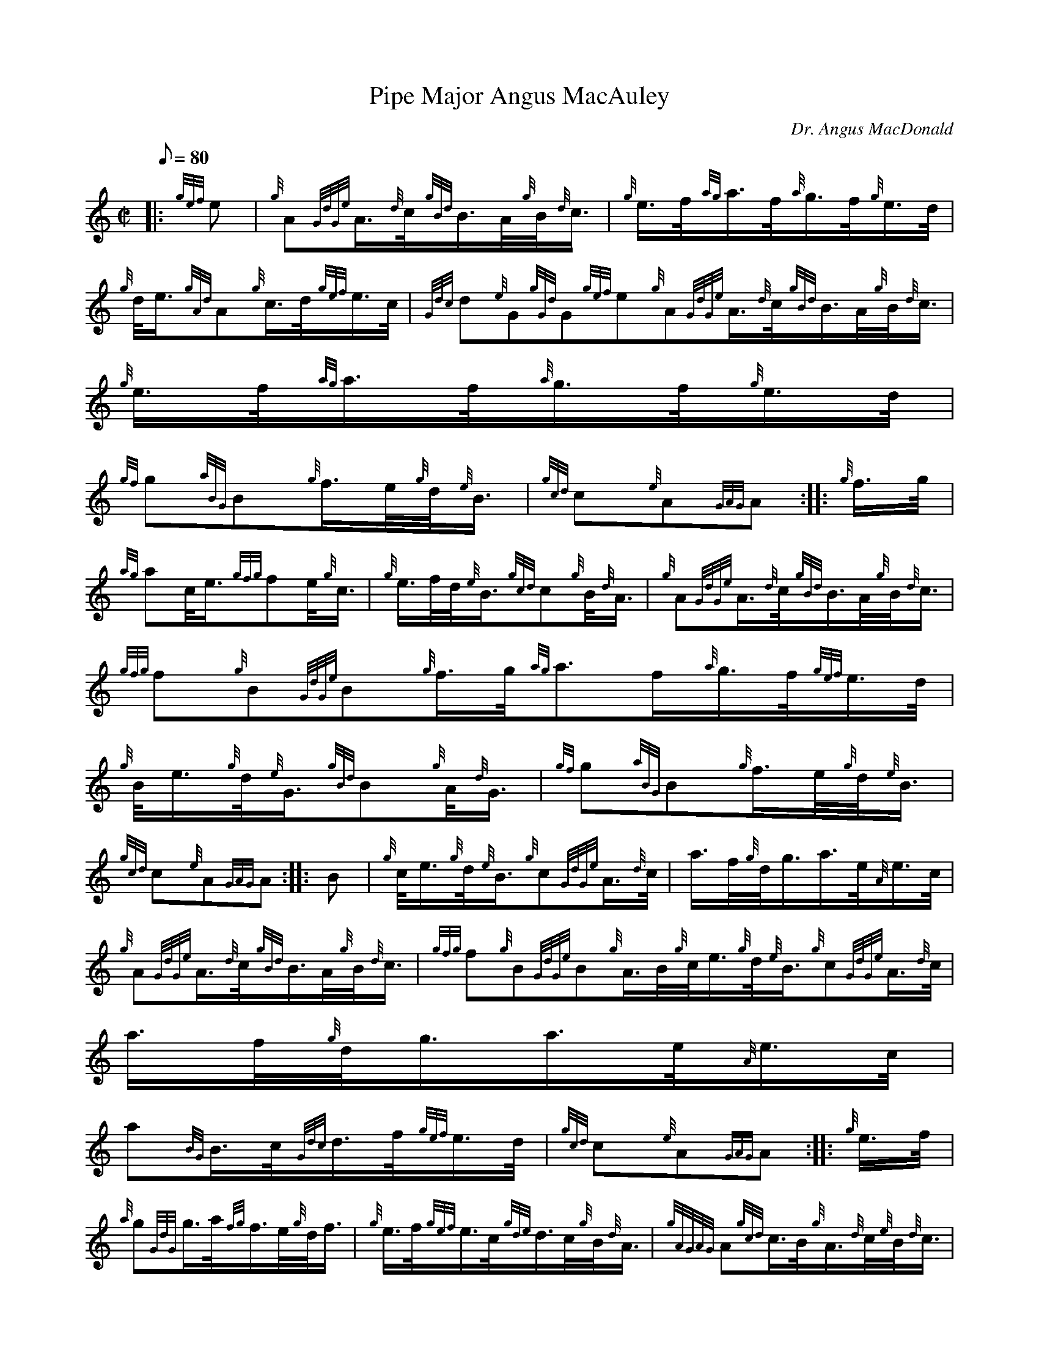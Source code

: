 X: 1
T:Pipe Major Angus MacAuley
M:C|
L:1/8
Q:80
C:Dr. Angus MacDonald
S:March
K:HP
|: {gef}e|
{g}A{GdGe}A3/4{d}c/4{gBd}B3/4A/4{g}B/4{d}c3/4|
{g}e3/4f/4{ag}a3/4f/4{a}g3/4f/4{g}e3/4d/4|  !
{g}d/4e3/4{gAd}A{g}c3/4d/4{gef}e3/4c/4|
{Gdc}d{e}G{gGd}G{gef}e{g}A{GdGe}A3/4{d}c/4{gBd}B3/4A/4{g}B/4{d}c3/4|
{g}e3/4f/4{ag}a3/4f/4{a}g3/4f/4{g}e3/4d/4|  !
{gf}g{aBG}B{g}f3/4e/4{g}d/4{e}B3/4|
{gcd}c{e}A{GAG}A:| |:
{g}f3/4g/4|  !
{ag}ac/4e3/4{gfg}fe/4{g}c3/4|
{g}e3/4f/4d/4{e}B3/4{gcd}c{g}B/4{d}A3/4|
{g}A{GdGe}A3/4{d}c/4{gBd}B3/4A/4{g}B/4{d}c3/4|  !
{gfg}f{g}B{GdGe}B{g}f3/4g/4{ag}a3/2f/2{a}g3/4f/4{gef}e3/4d/4|
{g}B/4e3/4{g}d/4{e}G3/4{gBd}B{g}A/4{d}G3/4|
{gf}g{aBG}B{g}f3/4e/4{g}d/4{e}B3/4|  !
{gcd}c{e}A{GAG}A:| |:
B|
{g}c/4e3/4{g}d/4{e}B3/4{g}c{GdGe}A3/4{d}c/4|
a3/4f/4{g}d/4g3/4a3/4e/4{A}e3/4c/4|  !
{g}A{GdGe}A3/4{d}c/4{gBd}B3/4A/4{g}B/4{d}c3/4|
{gfg}f{g}B{GdGe}B{g}A3/4B/4{g}c/4e3/4{g}d/4{e}B3/4{g}c{GdGe}A3/4{d}c/4|
a3/4f/4{g}d/4g3/4a3/4e/4{A}e3/4c/4|  !
a{BG}B3/4c/4{Gdc}d3/4f/4{gef}e3/4d/4|
{gcd}c{e}A{GAG}A:| |:
{g}e3/4f/4|  !
{a}g{GdG}g3/4a/4{fg}f3/4e/4{g}d/4f3/4|
{g}e3/4f/4{gef}e3/4c/4{gde}d3/4c/4{g}B/4{d}A3/4|
{gAGAG}A{gcd}c3/4B/4{g}A3/4{d}c/4{e}B/4{d}c3/4|  !
{gfg}f{g}B{GdGe}B|1 {g}e3/4f/4|2 {g}f3/4e/4|1 {a}g{GdG}g3/4a/4{fg}f3/4e/
4{g}d/4f3/4|
{g}e3/4f/4{gef}e3/4c/4{gde}d3/4c/4{g}B/4{d}A3/4|
{gf}g{aBG}B{g}f3/4e/4{g}d/4{e}B3/4|  !
{gcd}c{e}A{GAG}A:|2
{g}d3/4e/4{g}f/4a3/4{f}g3/4f/4{gef}e3/4d/4|
{g}B/4e3/4{g}d/4{e}G3/4{gBd}B{g}A/4{d}G3/4|  !
{a}g3/4f/4{gef}e3/4d/4{g}d/4e3/4{a}g3/4G/4|
{gBd}B{e}A{GAG}A2:|
